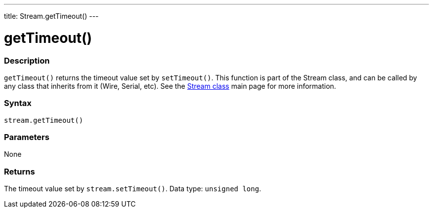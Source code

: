 ---
title: Stream.getTimeout()
---




= getTimeout()


// OVERVIEW SECTION STARTS
[#overview]
--

[float]
=== Description
`getTimeout()` returns the timeout value set by `setTimeout()`. This function is part of the Stream class, and can be called by any class that inherits from it (Wire, Serial, etc). See the link:../../stream[Stream class] main page for more information.
[%hardbreaks]


[float]
=== Syntax
`stream.getTimeout()`


[float]
=== Parameters
None


[float]
=== Returns
The timeout value set by `stream.setTimeout()`. Data type: `unsigned long`.

--
// OVERVIEW SECTION ENDS


// HOW TO USE SECTION STARTS
[#howtouse]
--

--
// HOW TO USE SECTION ENDS
